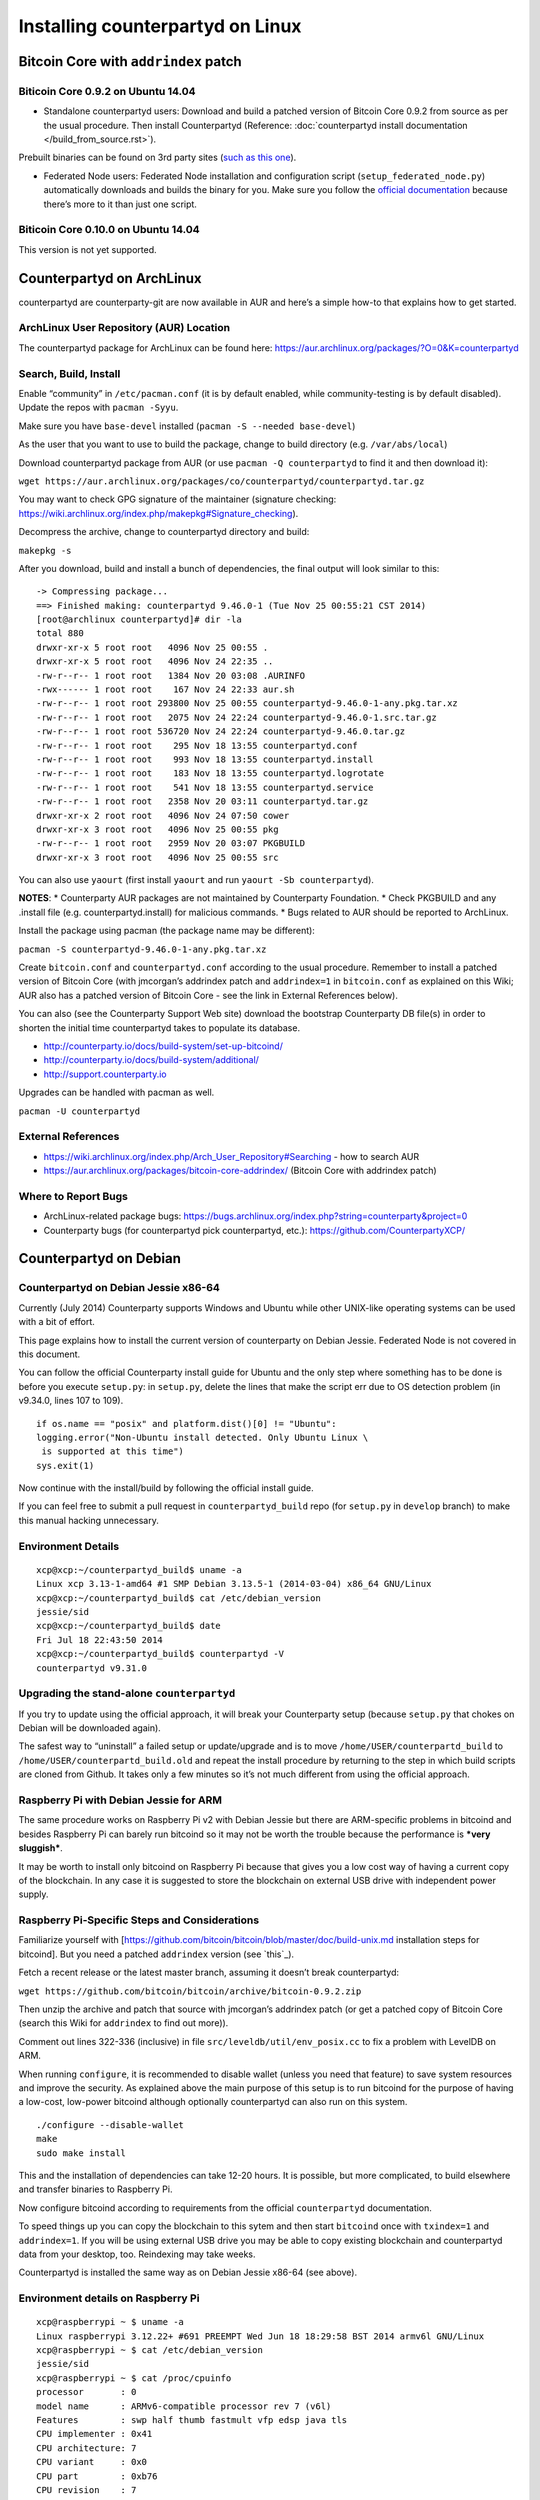 Installing counterpartyd on Linux
=========================================

Bitcoin Core with ``addrindex`` patch
-------------------------------------------------------

Biticoin Core 0.9.2 on Ubuntu 14.04
~~~~~~~~~~~~~~~~~~~~~~~~~~~~~~~~~~~~~~~~~~~~~~~~~~~~~~~~~~~~~~~~~~~~~~~~

-  Standalone counterpartyd users: Download and build a patched version
   of Bitcoin Core 0.9.2 from source as per the usual procedure. Then
   install Counterpartyd (Reference: :doc:`counterpartyd install documentation </build_from_source.rst>`).

Prebuilt binaries can be found on 3rd party sites (`such as this
one <https://github.com/rippler/btc-jmcorgan-addrindex-v0.9.2.0-fca268c-beta>`_).

-  Federated Node users: Federated Node installation and configuration
   script (``setup_federated_node.py``) automatically downloads and
   builds the binary for you. Make sure you follow the `official
   documentation`_ because there’s more to it than just one script.

Biticoin Core 0.10.0 on Ubuntu 14.04
~~~~~~~~~~~~~~~~~~~~~~~~~~~~~~~~~~~~~~~~~~~~~~~~~~~~~~~~~~~~~~~~~~~~~~~~

This version is not yet supported.

.. _Counterpartyd install documentation: http://counterparty.io/docs/build-system/
.. _official documentation: http://counterparty.io/docs/build-system/federated-node/

Counterpartyd on ArchLinux
----------------------------------------

counterpartyd are counterparty-git are now available in AUR and here’s a
simple how-to that explains how to get started.

ArchLinux User Repository (AUR) Location
~~~~~~~~~~~~~~~~~~~~~~~~~~~~~~~~~~~~~~~~~~~~~~~~~~~~~~~~~~~~~~~~~~~~~~~~

The counterpartyd package for ArchLinux can be found here:
https://aur.archlinux.org/packages/?O=0&K=counterpartyd

Search, Build, Install
~~~~~~~~~~~~~~~~~~~~~~~~~~~~~~~~~~~~~~~~~~~~~~~~~~~~~~~~~~~~~~~~~~~~~~~~

Enable “community” in ``/etc/pacman.conf`` (it is by default enabled,
while community-testing is by default disabled). Update the repos with
``pacman -Syyu``.

Make sure you have ``base-devel`` installed
(``pacman -S --needed base-devel``)

As the user that you want to use to build the package, change to build
directory (e.g. ``/var/abs/local``)

Download counterpartyd package from AUR (or use
``pacman -Q counterpartyd`` to find it and then download it):

``wget https://aur.archlinux.org/packages/co/counterpartyd/counterpartyd.tar.gz``

You may want to check GPG signature of the maintainer (signature
checking:
https://wiki.archlinux.org/index.php/makepkg#Signature_checking).

Decompress the archive, change to counterpartyd directory and build:

``makepkg -s``

After you download, build and install a bunch of dependencies, the final
output will look similar to this:

::

    -> Compressing package...
    ==> Finished making: counterpartyd 9.46.0-1 (Tue Nov 25 00:55:21 CST 2014)
    [root@archlinux counterpartyd]# dir -la
    total 880
    drwxr-xr-x 5 root root   4096 Nov 25 00:55 .
    drwxr-xr-x 5 root root   4096 Nov 24 22:35 ..
    -rw-r--r-- 1 root root   1384 Nov 20 03:08 .AURINFO
    -rwx------ 1 root root    167 Nov 24 22:33 aur.sh
    -rw-r--r-- 1 root root 293800 Nov 25 00:55 counterpartyd-9.46.0-1-any.pkg.tar.xz
    -rw-r--r-- 1 root root   2075 Nov 24 22:24 counterpartyd-9.46.0-1.src.tar.gz
    -rw-r--r-- 1 root root 536720 Nov 24 22:24 counterpartyd-9.46.0.tar.gz
    -rw-r--r-- 1 root root    295 Nov 18 13:55 counterpartyd.conf
    -rw-r--r-- 1 root root    993 Nov 18 13:55 counterpartyd.install
    -rw-r--r-- 1 root root    183 Nov 18 13:55 counterpartyd.logrotate
    -rw-r--r-- 1 root root    541 Nov 18 13:55 counterpartyd.service
    -rw-r--r-- 1 root root   2358 Nov 20 03:11 counterpartyd.tar.gz
    drwxr-xr-x 2 root root   4096 Nov 24 07:50 cower
    drwxr-xr-x 3 root root   4096 Nov 25 00:55 pkg
    -rw-r--r-- 1 root root   2959 Nov 20 03:07 PKGBUILD
    drwxr-xr-x 3 root root   4096 Nov 25 00:55 src

You can also use ``yaourt`` (first install ``yaourt`` and run
``yaourt -Sb counterpartyd``).

**NOTES**: \* Counterparty AUR packages are not maintained by
Counterparty Foundation. \* Check PKGBUILD and any .install file
(e.g. counterpartyd.install) for malicious commands. \* Bugs related to
AUR should be reported to ArchLinux.

Install the package using pacman (the package name may be different):

``pacman -S counterpartyd-9.46.0-1-any.pkg.tar.xz``

Create ``bitcoin.conf`` and ``counterpartyd.conf`` according to the
usual procedure. Remember to install a patched version of Bitcoin Core
(with jmcorgan’s addrindex patch and ``addrindex=1`` in ``bitcoin.conf``
as explained on this Wiki; AUR also has a patched version of Bitcoin
Core - see the link in External References below).

You can also (see the Counterparty Support Web site) download the
bootstrap Counterparty DB file(s) in order to shorten the initial time
counterpartyd takes to populate its database.

-  http://counterparty.io/docs/build-system/set-up-bitcoind/

-  http://counterparty.io/docs/build-system/additional/

-  http://support.counterparty.io

Upgrades can be handled with pacman as well.

``pacman -U counterpartyd``

External References
~~~~~~~~~~~~~~~~~~~

-  https://wiki.archlinux.org/index.php/Arch\_User\_Repository#Searching
   - how to search AUR

-  https://aur.archlinux.org/packages/bitcoin-core-addrindex/ (Bitcoin
   Core with addrindex patch)

Where to Report Bugs
~~~~~~~~~~~~~~~~~~~~~~~~~~~~~~~~~~~~~~~~~~~~~~~~~~~~~~~~~~~~~~~~~~~~~~~~

-  ArchLinux-related package bugs:
   https://bugs.archlinux.org/index.php?string=counterparty&project=0

-  Counterparty bugs (for counterpartyd pick counterpartyd, etc.):
   https://github.com/CounterpartyXCP/



Counterpartyd on Debian
-------------------------------------

Counterpartyd on Debian Jessie x86-64
~~~~~~~~~~~~~~~~~~~~~~~~~~~~~~~~~~~~~~~~~~~~~~~~~~~~~~~~~~~~~~~~~~~~~~~~

Currently (July 2014) Counterparty supports Windows and Ubuntu while
other UNIX-like operating systems can be used with a bit of effort.

This page explains how to install the current version of counterparty on
Debian Jessie. Federated Node is not covered in this document.

You can follow the official Counterparty install guide for Ubuntu and
the only step where something has to be done is before you execute
``setup.py``: in ``setup.py``, delete the lines that make the script err
due to OS detection problem (in v9.34.0, lines 107 to 109).

::

    if os.name == "posix" and platform.dist()[0] != "Ubuntu":
    logging.error("Non-Ubuntu install detected. Only Ubuntu Linux \
     is supported at this time")
    sys.exit(1)

Now continue with the install/build by following the official install
guide.

If you can feel free to submit a pull request in ``counterpartyd_build``
repo (for ``setup.py`` in ``develop`` branch) to make this manual
hacking unnecessary.

Environment Details
~~~~~~~~~~~~~~~~~~~

::

    xcp@xcp:~/counterpartyd_build$ uname -a
    Linux xcp 3.13-1-amd64 #1 SMP Debian 3.13.5-1 (2014-03-04) x86_64 GNU/Linux
    xcp@xcp:~/counterpartyd_build$ cat /etc/debian_version
    jessie/sid
    xcp@xcp:~/counterpartyd_build$ date
    Fri Jul 18 22:43:50 2014
    xcp@xcp:~/counterpartyd_build$ counterpartyd -V
    counterpartyd v9.31.0

Upgrading the stand-alone ``counterpartyd``
~~~~~~~~~~~~~~~~~~~~~~~~~~~~~~~~~~~~~~~~~~~

If you try to update using the official approach, it will break your
Counterparty setup (because ``setup.py`` that chokes on Debian will be
downloaded again).

The safest way to “uninstall” a failed setup or update/upgrade and is to
move ``/home/USER/counterpartd_build`` to
``/home/USER/counterpartd_build.old`` and repeat the install procedure
by returning to the step in which build scripts are cloned from Github.
It takes only a few minutes so it’s not much different from using the
official approach.

Raspberry Pi with Debian Jessie for ARM
~~~~~~~~~~~~~~~~~~~~~~~~~~~~~~~~~~~~~~~~~~~~~~~~~~~~~~~~~~~~~~~~~~~~~~~~

The same procedure works on Raspberry Pi v2 with Debian Jessie but there
are ARM-specific problems in bitcoind and besides Raspberry Pi can
barely run bitcoind so it may not be worth the trouble because the
performance is ***very sluggish***.

It may be worth to install only bitcoind on Raspberry Pi because that
gives you a low cost way of having a current copy of the blockchain. In
any case it is suggested to store the blockchain on external USB drive
with independent power supply.

Raspberry Pi-Specific Steps and Considerations
~~~~~~~~~~~~~~~~~~~~~~~~~~~~~~~~~~~~~~~~~~~~~~

Familiarize yourself with
[https://github.com/bitcoin/bitcoin/blob/master/doc/build-unix.md
installation steps for bitcoind]. But you need a patched ``addrindex``
version (see `this`_).

Fetch a recent release or the latest master branch, assuming it doesn’t
break counterpartyd:

``wget https://github.com/bitcoin/bitcoin/archive/bitcoin-0.9.2.zip``

Then unzip the archive and patch that source with jmcorgan’s addrindex
patch (or get a patched copy of Bitcoin Core (search this Wiki for
``addrindex`` to find out more)).

Comment out lines 322-336 (inclusive) in file
``src/leveldb/util/env_posix.cc`` to fix a problem with LevelDB on ARM.

When running ``configure``, it is recommended to disable wallet (unless
you need that feature) to save system resources and improve the
security. As explained above the main purpose of this setup is to run
bitcoind for the purpose of having a low-cost, low-power bitcoind
although optionally counterpartyd can also run on this system.

::

    ./configure --disable-wallet
    make
    sudo make install

This and the installation of dependencies can take 12-20 hours. It is
possible, but more complicated, to build elsewhere and transfer binaries
to Raspberry Pi.

Now configure bitcoind according to requirements from the official
``counterpartyd`` documentation.

To speed things up you can copy the blockchain to this sytem and then
start ``bitcoind`` once with ``txindex=1`` and ``addrindex=1``. If you
will be using external USB drive you may be able to copy existing
blockchain and counterpartyd data from your desktop, too. Reindexing may
take weeks.

Counterpartyd is installed the same way as on Debian Jessie x86-64 (see
above).

Environment details on Raspberry Pi
~~~~~~~~~~~~~~~~~~~~~~~~~~~~~~~~~~~

::

    xcp@raspberrypi ~ $ uname -a
    Linux raspberrypi 3.12.22+ #691 PREEMPT Wed Jun 18 18:29:58 BST 2014 armv6l GNU/Linux
    xcp@raspberrypi ~ $ cat /etc/debian_version
    jessie/sid
    xcp@raspberrypi ~ $ cat /proc/cpuinfo
    processor       : 0
    model name      : ARMv6-compatible processor rev 7 (v6l)
    Features        : swp half thumb fastmult vfp edsp java tls
    CPU implementer : 0x41
    CPU architecture: 7
    CPU variant     : 0x0
    CPU part        : 0xb76
    CPU revision    : 7
    Hardware        : BCM2708
    Revision        : 000e
    xcp@raspberrypi ~ $ counterpartyd -V
    v9.33.0
